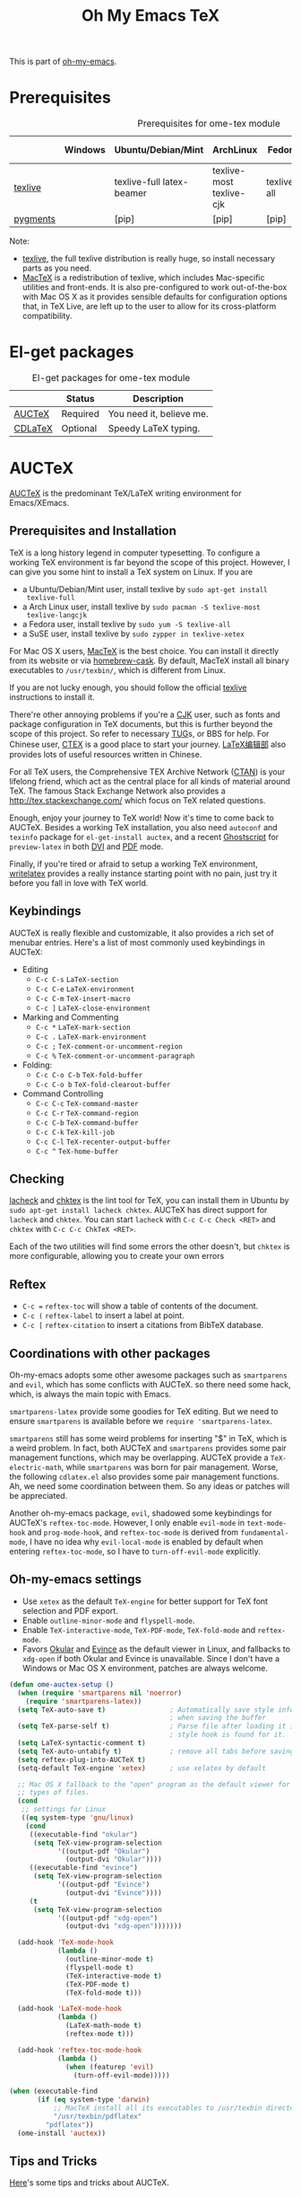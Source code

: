 #+TITLE: Oh My Emacs TeX
#+OPTIONS: toc:2 num:nil ^:nil

This is part of [[https://github.com/xiaohanyu/oh-my-emacs][oh-my-emacs]].

* Prerequisites
  :PROPERTIES:
  :CUSTOM_ID: tex-prerequisites
  :END:

#+NAME: tex-prerequisites
#+CAPTION: Prerequisites for ome-tex module
|          | Windows | Ubuntu/Debian/Mint        | ArchLinux                | Fedora      | Mac OS X | Mandatory? |
|----------+---------+---------------------------+--------------------------+-------------+----------+------------|
| [[http://www.tug.org/texlive/][texlive]]  |         | texlive-full latex-beamer | texlive-most texlive-cjk | texlive-all | [[http://tug.org/mactex/][MacTeX]]   | Yes        |
| [[http://pygments.org/][pygments]] |         | [pip]                     | [pip]                    | [pip]       | [pip]    | No         |

Note:
- [[http://www.tug.org/texlive/][texlive]], the full texlive distribution is really huge, so install necessary
  parts as you need.
- [[http://en.wikipedia.org/wiki/MacTeX][MacTeX]] is a redistribution of texlive, which includes Mac-specific utilities
  and front-ends. It is also pre-configured to work out-of-the-box with Mac OS
  X as it provides sensible defaults for configuration options that, in TeX
  Live, are left up to the user to allow for its cross-platform compatibility.

* El-get packages
  :PROPERTIES:
  :CUSTOM_ID: tex-el-get-packages
  :END:

#+NAME: tex-el-get-packages
#+CAPTION: El-get packages for ome-tex module
|         | Status   | Description              |
|---------+----------+--------------------------|
| [[http://www.gnu.org/software/auctex/][AUCTeX]]  | Required | You need it, believe me. |
| [[http://staff.science.uva.nl/~dominik/Tools/cdlatex/][CDLaTeX]] | Optional | Speedy \LaTeX{} typing.  |

* AUCTeX
  :PROPERTIES:
  :CUSTOM_ID: auctex
  :END:

[[http://www.gnu.org/software/auctex/][AUCTeX]] is the predominant \TeX{}/\LaTeX{} writing environment for
Emacs/XEmacs.

** Prerequisites and Installation
\TeX{} is a long history legend in computer typesetting. To configure a
working \TeX{} environment is far beyond the scope of this project. However,
I can give you some hint to install a \TeX{} system on Linux. If you are
- a Ubuntu/Debian/Mint user, install texlive by =sudo apt-get install
  texlive-full=
- a Arch Linux user, install texlive by =sudo pacman -S texlive-most
  texlive-langcjk=
- a Fedora user, install texlive by =sudo yum -S texlive-all=
- a SuSE user, install texlive by =sudo zypper in texlive-xetex=

For Mac OS X users, [[http://tug.org/mactex/][MacTeX]] is the best choice. You can install it directly from
its website or via [[https://github.com/phinze/homebrew-cask][homebrew-cask]]. By default, MacTeX install all binary
executables to =/usr/texbin/=, which is different from Linux.

If you are not lucky enough, you should follow the official [[http://www.tug.org/texlive/][texlive]]
instructions to install it.

There're other annoying problems if you're a [[http://en.wikipedia.org/wiki/CJK_characters][CJK]] user, such as fonts and
package configuration in \TeX{} documents, but this is further beyond the scope
of this project. So refer to necessary [[https://tug.org/][TUG]]s, or BBS for help. For Chinese user,
[[http://www.ctex.org/][CTEX]] is a good place to start your journey. [[http://zzg34b.w3.c361.com/][LaTeX编辑部]] also provides lots of
useful resources written in Chinese.

For all \TeX{} users, the Comprehensive TEX Archive Network ([[http://www.ctan.org/][CTAN]]) is your
lifelong friend, which act as the central place for all kinds of material
around \TeX{}. The famous Stack Exchange Network also provides a
http://tex.stackexchange.com/ which focus on \TeX{} related questions.

Enough, enjoy your journey to \TeX{} world! Now it's time to come back to
AUCTeX. Besides a working \TeX{} installation, you also need =autoconf= and
=texinfo= package for =el-get-install auctex=, and a recent [[http://www.ghostscript.com/][Ghostscript]] for
=preview-latex= in both [[http://en.wikipedia.org/wiki/Device_independent_file_format][DVI]] and [[http://en.wikipedia.org/wiki/Pdf][PDF]] mode.

Finally, if you're tired or afraid to setup a working \TeX{} environment,
[[https://www.writelatex.com/][writelatex]] provides a really instance starting point with no pain, just try it
before you fall in love with \TeX{} world.

** Keybindings
AUCTeX is really flexible and customizable, it also provides a rich set of
menubar entries. Here's a list of most commonly used keybindings in AUCTeX:
- Editing
  - =C-c C-s= =LaTeX-section=
  - =C-c C-e= =LaTeX-environment=
  - =C-c C-m= =TeX-insert-macro=
  - =C-c ]= =LaTeX-close-environment=
- Marking and Commenting
  - =C-c *= =LaTeX-mark-section=
  - =C-c .= =LaTeX-mark-environment=
  - =C-c ;= =TeX-comment-or-uncomment-region=
  - =C-c %= =TeX-comment-or-uncomment-paragraph=
- Folding:
  - =C-c C-o C-b= =TeX-fold-buffer=
  - =C-c C-o b= =TeX-fold-clearout-buffer=
- Command Controlling
  - =C-c C-c= =TeX-command-master=
  - =C-c C-r= =TeX-command-region=
  - =C-c C-b= =TeX-command-buffer=
  - =C-c C-k= =TeX-kill-job=
  - =C-c C-l= =TeX-recenter-output-buffer=
  - =C-c ^= =TeX-home-buffer=

** Checking
[[http://www.ctan.org/tex-archive/support/lacheck/][lacheck]] and [[http://baruch.ev-en.org/proj/chktex/][chktex]] is the lint tool for \TeX{}, you can install them in Ubuntu
by =sudo apt-get install lacheck chktex=. AUCTeX has direct support for
=lacheck= and =chktex=. You can start =lacheck= with =C-c C-c Check <RET>= and
=chktex= with =C-c C-c ChkTeX <RET>=.

Each of the two utilities will find some errors the other doesn't, but =chktex=
is more configurable, allowing you to create your own errors

** Reftex
- =C-c == =reftex-toc= will show a table of contents of the document.
- =C-c (= =reftex-label= to insert a label at point.
- =C-c [= =reftex-citation= to insert a citations from BibTeX database.

** Coordinations with other packages
Oh-my-emacs adopts some other awesome packages such as =smartparens= and
=evil=, which has some conflicts with AUCTeX. so there need some hack, which,
is always the main topic with Emacs.

=smartparens-latex= provide some goodies for \TeX{} editing. But we need to
ensure =smartparens= is available before we =require 'smartparens-latex=.

=smartparens= still has some weird problems for inserting "$" in \TeX{}, which
is a weird problem. In fact, both AUCTeX and =smartparens= provides some pair
management functions, which may be overlapping. AUCTeX provide a
=TeX-electric-math=, while =smartparens= was born for pair management. Worse,
the following =cdlatex.el= also provides some pair management functions. Ah, we
need some coordination between them. So any ideas or patches will be
appreciated.

Another oh-my-emacs package, =evil=, shadowed some keybindings for AUCTeX's
=reftex-toc-mode=. However, I only enable =evil-mode= in =text-mode-hook= and
=prog-mode-hook=, and =reftex-toc-mode= is derived from =fundamental-mode=, I
have no idea why =evil-local-mode= is enabled by default when entering
=reftex-toc-mode=, so I have to =turn-off-evil-mode= explicitly.

** Oh-my-emacs settings
- Use =xetex= as the default =TeX-engine= for better support for \TeX{} font
  selection and PDF export.
- Enable =outline-minor-mode= and =flyspell-mode=.
- Enable =TeX-interactive-mode=, =TeX-PDF-mode=, =TeX-fold-mode= and
  =reftex-mode=.
- Favors [[http://okular.kde.org/][Okular]] and [[https://projects.gnome.org/evince/][Evince]] as the default viewer in Linux, and fallbacks to
  =xdg-open= if both Okular and Evince is unavailable. Since I don't have a
  Windows or Mac OS X environment, patches are always welcome.

#+NAME: auctex
#+BEGIN_SRC emacs-lisp
(defun ome-auctex-setup ()
  (when (require 'smartparens nil 'noerror)
    (require 'smartparens-latex))
  (setq TeX-auto-save t)                ; Automatically save style information
                                        ; when saving the buffer
  (setq TeX-parse-self t)               ; Parse file after loading it if no
                                        ; style hook is found for it.
  (setq LaTeX-syntactic-comment t)
  (setq TeX-auto-untabify t)            ; remove all tabs before saving
  (setq reftex-plug-into-AUCTeX t)
  (setq-default TeX-engine 'xetex)      ; use xelatex by default

  ;; Mac OS X fallback to the "open" program as the default viewer for all
  ;; types of files.
  (cond
   ;; settings for Linux
   ((eq system-type 'gnu/linux)
    (cond
     ((executable-find "okular")
      (setq TeX-view-program-selection
            '((output-pdf "Okular")
              (output-dvi "Okular"))))
     ((executable-find "evince")
      (setq TeX-view-program-selection
            '((output-pdf "Evince")
              (output-dvi "Evince"))))
     (t
      (setq TeX-view-program-selection
            '((output-pdf "xdg-open")
              (output-dvi "xdg-open")))))))

  (add-hook 'TeX-mode-hook
            (lambda ()
              (outline-minor-mode t)
              (flyspell-mode t)
              (TeX-interactive-mode t)
              (TeX-PDF-mode t)
              (TeX-fold-mode t)))

  (add-hook 'LaTeX-mode-hook
            (lambda ()
              (LaTeX-math-mode t)
              (reftex-mode t)))

  (add-hook 'reftex-toc-mode-hook
            (lambda ()
              (when (featurep 'evil)
                (turn-off-evil-mode)))))

(when (executable-find
       (if (eq system-type 'darwin)
           ;; MacTeX install all its executables to /usr/texbin directory
           "/usr/texbin/pdflatex"
         "pdflatex"))
  (ome-install 'auctex))
#+END_SRC

** Tips and Tricks
[[http://tex.stackexchange.com/questions/52179/what-is-your-favorite-emacs-and-or-auctex-command-trick][Here]]'s some tips and tricks about AUCTeX.

*** LaTeX shell escape

\LaTeX{} supports an lesser known "shell-escape" feature. In a word, this mode
can be used to incorporate dynamic content, or run external process during the
compilation phase. Check this [[http://scrolls.mafgani.net/2011/03/latex-shell-escape/][post]] for details.

Unfortunately, there no easy explicit way to customize command line options for
various AUCTeX backend. So we need some tricks to get around this. Thanks
[[http://stackoverflow.com/questions/3300497/using-minted-source-code-latex-package-with-emacs-auctex/][stackoverflow]] again, here's the code snippet for AUCTeX \LaTeX{} backend.

#+BEGIN_SRC emacs-lisp
(defvar ome-LaTeX-shell-escape-mode nil
  "Whether or not LaTeX shell escape mode is enabled.")

(defun ome-LaTeX-toggle-shell-escape ()
  (interactive)
  (if ome-LaTeX-shell-escape-mode
      (progn
        (setcdr (assoc "LaTeX" TeX-command-list)
                '("%`%l%(mode)%' %t"
                  TeX-run-TeX nil (latex-mode doctex-mode) :help "Run LaTeX"))
        (setq ome-LaTeX-shell-escape-mode nil)
        (message "LaTeX shell escape mode turned off."))
    (progn
      (setcdr (assoc "LaTeX" TeX-command-list)
              '("%`%l%(mode) -shell-escape%' %t"
                TeX-run-TeX nil (latex-mode doctex-mode) :help "Run LaTeX")))
    (setq ome-LaTeX-shell-escape-mode t)
    (message "LaTeX shell escape mode turned on.")))

;; (define-key org-mode-map (kbd "C-c C-x x") 'ome-LaTeX-toggle-shell-escape)
#+END_SRC

* CDLaTeX
  :PROPERTIES:
  :CUSTOM_ID: cdlatex
  :END:

#+BEGIN_QUOTE
CDLaTeX - more LaTeX functionality for Emacs and XEmacs

CDLaTeX is a minor mode which re-implements many features also found in the
AUCTeX LaTeX mode. The reason for this is mainly historical - much of it was
written before I knew about AUCTeX. So check this out if you would like to try
a different implementation.  Here are some of the differences: Environment
insertion is template based, and not hook based. Keyword commands (which are
executed by typing a short (2-4 letters) keyword into the buffer, followed by
TAB) give very rapid access to the main environment templates and mathematical
constructs. CDLaTeX knows the difference between text mode and math mode in
LaTeX and adapts automatically to that. You can download CDLaTeX here.

-- http://staff.science.uva.nl/~dominik/Tools/cdlatex/
#+END_QUOTE

The comments in =cdlatex.el= said that "CDLaTeX requires texmathp.el which is
distributed with AUCTeX. Starting with Emacs 21.3, texmathp.el will be part of
Emacs.", however, I didn't find any =texmathp.el= with current emacs
distribution. So CDLaTeX requires AUCTeX as a dependency, which means it didn't
work with Emacs builtin =tex-mode= anymore.

#+NAME: cdlatex
#+BEGIN_SRC emacs-lisp
(defun ome-cdlatex-mode-setup ()
  (add-hook 'LaTeX-mode-hook 'turn-on-cdlatex)
  (add-hook 'latex-mode-hook 'turn-on-cdlatex))

(when (el-get-package-is-installed 'auctex)
  (ome-install 'cdlatex-mode))

#+END_SRC

* Todo

** AUCTeX
- Add auto-complete support for auctex. see
  https://github.com/monsanto/auto-complete-auctex.
- Investigate on "What is TeX master file?"
- What is SyncTeX? How to use it?
- What is =TeX-interactive-mode=?
